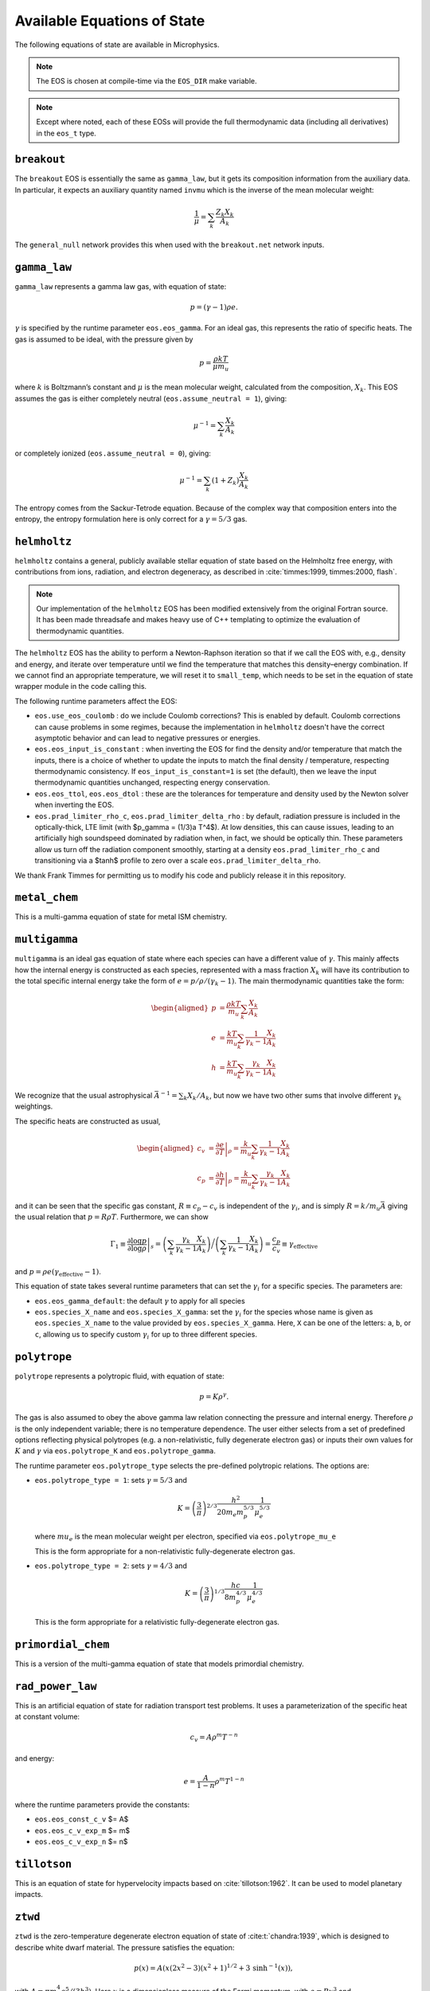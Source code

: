 ****************************
Available Equations of State
****************************

.. index:: eos_t, EOS_DIR

The following equations of state are available in Microphysics.

.. note::

   The EOS is chosen at compile-time via the ``EOS_DIR`` make
   variable.

.. note::

   Except where noted, each of these EOSs will provide the full
   thermodynamic data (including all derivatives) in the ``eos_t``
   type.


``breakout``
============

The ``breakout`` EOS is essentially the same as ``gamma_law``, but it gets
its composition information from the auxiliary data.  In particular,
it expects an auxiliary quantity named ``invmu`` which is the inverse
of the mean molecular weight:

.. math::

   \frac{1}{\mu} = \sum_k \frac{Z_k X_k}{A_k}

The ``general_null`` network provides this when used with the ``breakout.net``
network inputs.

``gamma_law``
=============

.. index:: eos.eos_gamma, eos.assume_neutral

``gamma_law`` represents a gamma law gas, with
equation of state:

.. math:: p = (\gamma - 1) \rho e.

:math:`\gamma` is specified by the runtime parameter ``eos.eos_gamma``. For
an ideal gas, this represents the ratio of specific heats. The gas is
assumed to be ideal, with the pressure given by

.. math:: p = \frac{\rho k T}{\mu m_u}

where :math:`k` is Boltzmann’s constant and :math:`\mu` is the mean molecular
weight, calculated from the composition, :math:`X_k`. This EOS assumes
the gas is either completely neutral (``eos.assume_neutral = 1``),
giving:

.. math:: \mu^{-1} = \sum_k \frac{X_k}{A_k}

or completely ionized (``eos.assume_neutral = 0``), giving:

.. math:: \mu^{-1} = \sum_k \left ( 1 + Z_k \right ) \frac{X_k}{A_k}

The entropy comes from the Sackur-Tetrode equation. Because of the
complex way that composition enters into the entropy, the entropy
formulation here is only correct for a :math:`\gamma = 5/3` gas.


``helmholtz``
=============

``helmholtz`` contains a general, publicly available stellar
equation of state based on the Helmholtz free energy, with
contributions from ions, radiation, and electron degeneracy, as
described in :cite:`timmes:1999, timmes:2000, flash`.

.. note::

   Our implementation of the ``helmholtz`` EOS has been modified
   extensively from the original Fortran source.  It has been
   made threadsafe and makes heavy use of C++ templating to optimize
   the evaluation of thermodynamic quantities.

The ``helmholtz`` EOS has the ability to perform a Newton-Raphson
iteration so that if we call the EOS with, e.g., density and energy,
and iterate over temperature until we find the temperature
that matches this density–energy combination. If we cannot find an
appropriate temperature, we will reset it to ``small_temp``, which
needs to be set in the equation of state wrapper module in the code
calling this.

.. index:: eos.use_eos_coulomb, eos.eos_input_is_constant, eos.eos_ttol, eos.eos_dtol, eos.prad_limiter_rho_c, eos.prad_limiter_delta_rho

The following runtime parameters affect the EOS:

* ``eos.use_eos_coulomb`` : do we include Coulomb corrections?  This
  is enabled by default.  Coulomb corrections can cause problems in
  some regimes, because the implementation in ``helmholtz`` doesn't
  have the correct asymptotic behavior and can lead to negative
  pressures or energies.

* ``eos.eos_input_is_constant`` : when inverting the EOS for find the
  density and/or temperature that match the inputs, there is a choice
  of whether to update the inputs to match the final density /
  temperature, respecting thermodynamic consistency.  If
  ``eos_input_is_constant=1`` is set (the default), then we leave the
  input thermodynamic quantities unchanged, respecting energy
  conservation.

* ``eos.eos_ttol``, ``eos.eos_dtol`` : these are the tolerances
  for temperature and density used by the Newton solver when
  inverting the EOS.

* ``eos.prad_limiter_rho_c``, ``eos.prad_limiter_delta_rho`` : by
  default, radiation pressure is included in the optically-thick, LTE
  limit (with $p_\gamma = (1/3)a T^4$).  At low densities, this can
  cause issues, leading to an artificially high soundspeed dominated
  by radiation when, in fact, we should be optically thin.  These
  parameters allow us turn off the radiation component smoothly,
  starting at a density ``eos.prad_limiter_rho_c`` and transitioning
  via a $\tanh$ profile to zero over a scale
  ``eos.prad_limiter_delta_rho``.

We thank Frank Timmes for permitting us to modify his code and
publicly release it in this repository.

``metal_chem``
==============

This is a multi-gamma equation of state for metal ISM chemistry.

``multigamma``
==============

``multigamma`` is an ideal gas equation of state where each
species can have a different value of :math:`\gamma`. This mainly affects
how the internal energy is constructed as each species, represented
with a mass fraction :math:`X_k` will have its contribution to the total
specific internal energy take the form of :math:`e = p/\rho/(\gamma_k -  1)`.
The main thermodynamic quantities take the form:

.. math::

   \begin{aligned}
   p &= \frac{\rho k T}{m_u} \sum_k \frac{X_k}{A_k} \\
   e &= \frac{k T}{m_u} \sum_k \frac{1}{\gamma_k - 1} \frac{X_k}{A_k} \\
   h &= \frac{k T}{m_u} \sum_k \frac{\gamma_k}{\gamma_k - 1} \frac{X_k}{A_k}\end{aligned}

We recognize that the usual astrophysical :math:`\bar{A}^{-1} = \sum_k
X_k/A_k`, but now we have two other sums that involve different
:math:`\gamma_k` weightings.

The specific heats are constructed as usual,

.. math::

   \begin{aligned}
   c_v &= \left . \frac{\partial e}{\partial T} \right |_\rho =
       \frac{k}{m_u} \sum_k \frac{1}{\gamma_k - 1} \frac{X_k}{A_k} \\
   c_p &= \left . \frac{\partial h}{\partial T} \right |_p =
       \frac{k}{m_u} \sum_k \frac{\gamma_k}{\gamma_k - 1} \frac{X_k}{A_k}\end{aligned}

and it can be seen that the specific gas constant, :math:`R \equiv c_p -
c_v` is independent of the :math:`\gamma_i`, and is simply :math:`R =
k/m_u\bar{A}` giving the usual relation that :math:`p = R\rho T`.
Furthermore, we can show

.. math::

   \Gamma_1 \equiv \left . \frac{\partial \log p}{\partial \log \rho} \right |_s =
      \left ( \sum_k \frac{\gamma_k}{\gamma_k - 1} \frac{X_k}{A_k} \right ) \bigg /
      \left ( \sum_k \frac{1}{\gamma_k - 1} \frac{X_k}{A_k} \right ) =
   \frac{c_p}{c_v} \equiv \gamma_\mathrm{effective}

and :math:`p = \rho e (\gamma_\mathrm{effective} - 1)`.

This equation of state takes several runtime parameters that can set
the :math:`\gamma_i` for a specific species. The parameters are:

.. index:: eos.eos_gamma_default

-  ``eos.eos_gamma_default``: the default :math:`\gamma` to apply for all
   species

-  ``eos.species_X_name`` and ``eos.species_X_gamma``: set the
   :math:`\gamma_i` for the species whose name is given as
   ``eos.species_X_name`` to the value provided by ``eos.species_X_gamma``.
   Here, ``X`` can be one of the letters: ``a``, ``b``, or
   ``c``, allowing us to specify custom :math:`\gamma_i` for up to three
   different species.



``polytrope``
=============

.. index:: eos.polytrope_K, eos.polytrope_gamma, eos.polytrope_type, eos.polytrope_mu_e

``polytrope`` represents a polytropic fluid, with equation of
state:

.. math:: p = K \rho^\gamma.

The gas is also assumed to obey the above gamma law relation
connecting the pressure and internal energy. Therefore :math:`\rho` is the
only independent variable; there is no temperature dependence. The
user either selects from a set of predefined options reflecting
physical polytropes (e.g. a non-relativistic, fully degenerate
electron gas) or inputs their own values for :math:`K` and :math:`\gamma`
via ``eos.polytrope_K`` and ``eos.polytrope_gamma``.

The runtime parameter ``eos.polytrope_type`` selects the pre-defined
polytropic relations. The options are:

-  ``eos.polytrope_type = 1``: sets :math:`\gamma = 5/3` and

   .. math:: K = \left ( \frac{3}{\pi} \right)^{2/3} \frac{h^2}{20 m_e m_p^{5/3}} \frac{1}{\mu_e^{5/3}}

   where :math:`mu_e` is the mean molecular weight per electron, specified via ``eos.polytrope_mu_e``

   This is the form appropriate for a non-relativistic
   fully-degenerate electron gas.

-  ``eos.polytrope_type = 2``: sets :math:`\gamma = 4/3` and

   .. math:: K = \left ( \frac{3}{\pi} \right)^{1/3} \frac{hc}{8 m_p^{4/3}} \frac{1}{\mu_e^{4/3}}

   This is the form appropriate for a relativistic fully-degenerate
   electron gas.


``primordial_chem``
===================

This is a version of the multi-gamma equation of state that models primordial chemistry.

``rad_power_law``
=================

This is an artificial equation of state for radiation transport test problems.  It uses
a parameterization of the specific heat at constant volume:

.. math::

   c_v = A \rho^m T^{-n}

and energy:

.. math::

   e = \frac{A}{1 - n} \rho^m T^{1-n}

where the runtime parameters provide the constants:

* ``eos.eos_const_c_v`` $= A$

* ``eos.eos_c_v_exp_m`` $= m$

* ``eos.eos_c_v_exp_n`` $= n$


``tillotson``
=============

This is an equation of state for hypervelocity impacts based on :cite:`tillotson:1962`.
It can be used to model planetary impacts.


``ztwd``
========

``ztwd`` is the zero-temperature degenerate electron equation
of state of :cite:t:`chandra:1939`, which is designed to describe
white dwarf material. The pressure satisfies the equation:

.. math:: p(x) = A \left( x(2x^2-3)(x^2 + 1)^{1/2} + 3\, \text{sinh}^{-1}(x) \right),

with :math:`A = \pi m_e^4 c^5 / (3 h^3)`. Here :math:`x` is a dimensionless
measure of the Fermi momentum, with :math:`\rho = B x^3` and :math:`B = 8\pi \mu_e
m_p m_e^3 c^3 / (3h^3)`, where :math:`\mu_e` is the mean molecular weight
per electron and :math:`h` is the Planck constant.

The enthalpy was worked out by :cite:t:`hachisu:1986`:

.. math:: h(x) = \frac{8A}{B}\left(x^2 + 1\right)^{1/2}.

(note the unfortunate notation here, but this :math:`h` is specific
enthalpy). The specific internal energy satisfies the standard
relationship to the specific enthalpy:

.. math:: e = h - p / \rho.

Since the pressure-density relationship does not admit a closed-form
solution for the density in terms of the pressure, if we call the EOS
with pressure as a primary input then we do Newton-Raphson iteration
to find the density that matches this pressure.
